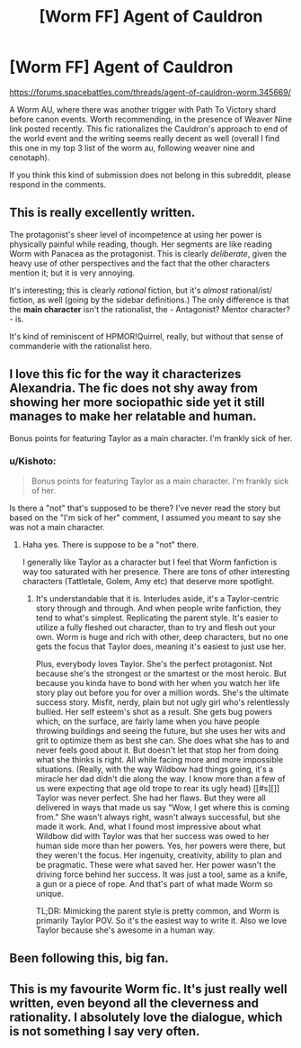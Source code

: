#+TITLE: [Worm FF] Agent of Cauldron

* [Worm FF] Agent of Cauldron
:PROPERTIES:
:Author: rilianus
:Score: 17
:DateUnix: 1437922700.0
:DateShort: 2015-Jul-26
:END:
[[https://forums.spacebattles.com/threads/agent-of-cauldron-worm.345669/]]

A Worm AU, where there was another trigger with Path To Victory shard before canon events. Worth recommending, in the presence of Weaver Nine link posted recently. This fic rationalizes the Cauldron's approach to end of the world event and the writing seems really decent as well (overall I find this one in my top 3 list of the worm au, following weaver nine and cenotaph).

If you think this kind of submission does not belong in this subreddit, please respond in the comments.


** This is really excellently written.

The protagonist's sheer level of incompetence at using her power is physically painful while reading, though. Her segments are like reading Worm with Panacea as the protagonist. This is clearly /deliberate/, given the heavy use of other perspectives and the fact that the other characters mention it; but it is very annoying.

It's interesting; this is clearly /rational/ fiction, but it's /almost/ rational/ist/ fiction, as well (going by the sidebar definitions.) The only difference is that the *main character* isn't the rationalist, the - Antagonist? Mentor character? - is.

It's kind of reminiscent of HPMOR!Quirrel, really, but without that sense of commanderie with the rationalist hero.
:PROPERTIES:
:Author: MugaSofer
:Score: 5
:DateUnix: 1437969816.0
:DateShort: 2015-Jul-27
:END:


** I love this fic for the way it characterizes Alexandria. The fic does not shy away from showing her more sociopathic side yet it still manages to make her relatable and human.

Bonus points for featuring Taylor as a main character. I'm frankly sick of her.
:PROPERTIES:
:Author: okaycat
:Score: 3
:DateUnix: 1437924312.0
:DateShort: 2015-Jul-26
:END:

*** u/Kishoto:
#+begin_quote
  Bonus points for featuring Taylor as a main character. I'm frankly sick of her.
#+end_quote

Is there a "not" that's supposed to be there? I've never read the story but based on the "I'm sick of her" comment, I assumed you meant to say she was not a main character.
:PROPERTIES:
:Author: Kishoto
:Score: 3
:DateUnix: 1437927504.0
:DateShort: 2015-Jul-26
:END:

**** Haha yes. There is suppose to be a "not" there.

I generally like Taylor as a character but I feel that Worm fanfiction is way too saturated with her presence. There are tons of other interesting characters (Tattletale, Golem, Amy etc) that deserve more spotlight.
:PROPERTIES:
:Author: okaycat
:Score: 1
:DateUnix: 1437947855.0
:DateShort: 2015-Jul-27
:END:

***** It's understandable that it is. Interludes aside, it's a Taylor-centric story through and through. And when people write fanfiction, they tend to what's simplest. Replicating the parent style. It's easier to utilize a fully fleshed out character, than to try and flesh out your own. Worm is huge and rich with other, deep characters, but no one gets the focus that Taylor does, meaning it's easiest to just use her.

Plus, everybody loves Taylor. She's the perfect protagonist. Not because she's the strongest or the smartest or the most heroic. But because you kinda have to bond with her when you watch her life story play out before you for over a million words. She's the ultimate success story. Misfit, nerdy, plain but not ugly girl who's relentlessly bullied. Her self esteem's shot as a result. She gets bug powers which, on the surface, are fairly lame when you have people throwing buildings and seeing the future, but she uses her wits and grit to optimize them as best she can. She does what she has to and never feels good about it. But doesn't let that stop her from doing what she thinks is right. All while facing more and more impossible situations. (Really, with the way Wildbow had things going, it's a miracle her dad didn't die along the way. I know more than a few of us were expecting that age old trope to rear its ugly head) [[#s][]] Taylor was never perfect. She had her flaws. But they were all delivered in ways that made us say "Wow, I get where this is coming from." She wasn't always right, wasn't always successful, but she made it work. And, what I found most impressive about what Wildbow did with Taylor was that her success was owed to her human side more than her powers. Yes, her powers were there, but they weren't the focus. Her ingenuity, creativity, ability to plan and be pragmatic. These were what saved her. Her power wasn't the driving force behind her success. It was just a tool, same as a knife, a gun or a piece of rope. And that's part of what made Worm so unique.

TL;DR: Mimicking the parent style is pretty common, and Worm is primarily Taylor POV. So it's the easiest way to write it. Also we love Taylor because she's awesome in a human way.
:PROPERTIES:
:Author: Kishoto
:Score: 3
:DateUnix: 1437954272.0
:DateShort: 2015-Jul-27
:END:


** Been following this, big fan.
:PROPERTIES:
:Author: gardenofjew
:Score: 1
:DateUnix: 1437931387.0
:DateShort: 2015-Jul-26
:END:


** This is my favourite Worm fic. It's just really well written, even beyond all the cleverness and rationality. I absolutely love the dialogue, which is not something I say very often.
:PROPERTIES:
:Score: 1
:DateUnix: 1437973687.0
:DateShort: 2015-Jul-27
:END:
